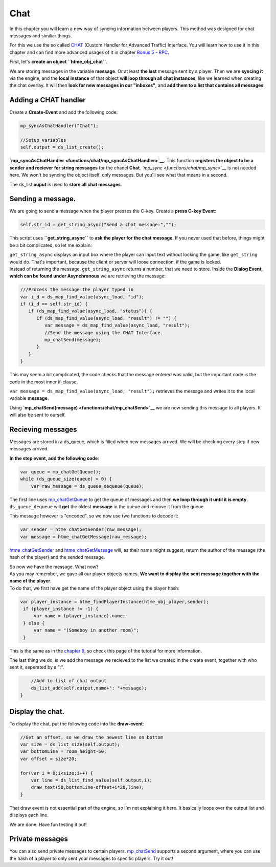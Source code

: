 Chat
----

In this chapter you will learn a new way of syncing information between
players. This method was designed for chat messages and similiar things.

For this we use the so called `CHAT <concepts/chat>`__ (Custom Handler
for Advanced Traffic) Interface. You will learn how to use it in this
chapter and can find more advanced usages of it in chapter `Bonus 5 -
RPC <tutorial/17_rpc>`__.

First, let's **create an object ``htme_obj_chat``**.

We are storing messages in the variable **message**. Or at least **the
last** message sent by a player. Then we are **syncing it** via the
engine, and the **local instance** of that object **will loop through
all chat instances**, like we learned when creating the chat overlay. It
will then **look for new messages in our "inboxes"**, and **add them to
a list that contains all messages**.

Adding a CHAT handler
~~~~~~~~~~~~~~~~~~~~~

Create a **Create-Event** and add the following code:

.. code-block:: gml

    mp_syncAsChatHandler("Chat");

    //Setup variables
    self.output = ds_list_create();

**`mp\_syncAsChatHandler <functions/chat/mp_syncAsChatHandler>`__**.
This function **registers the object to be a sender and reciever for
string messages** for the chanel **Chat**.
*`mp\_sync <functions/chat/mp_sync>`__* is not needed here. We won't be
syncing the object itself, only messages. But you'll see what that means
in a second.

The ds\_list **ouput** is used to **store all chat messages**.

Sending a message.
~~~~~~~~~~~~~~~~~~

We are going to send a message when the player presses the C-key. Create
a **press C-key Event**:

.. code-block:: gml

    self.str_id = get_string_async("Send a chat message:","");

This script uses **``get_string_async``** to **ask the player for the
chat message**. If you never used that before, things might be a bit
complicated, so let me explain:

| ``get_string_async`` displays an input box where the player can input
  text without locking the game, like ``get_string`` would do. That's
  important, because the client or server will loose connection, if the
  game is locked.
| Instead of returning the message, ``get_string_async`` returns a
  number, that we need to store. Inside the **Dialog Event, which can be
  found under Asynchronous** we are retrieving the message:

.. code-block:: gml

    ///Process the message the player typed in
    var i_d = ds_map_find_value(async_load, "id");
    if (i_d == self.str_id) {
       if (ds_map_find_value(async_load, "status")) {
          if (ds_map_find_value(async_load, "result") != "") {
             var message = ds_map_find_value(async_load, "result");
             //Send the message using the CHAT Interface.
             mp_chatSend(message);
          }
       }
    }

This may seem a bit complicated, the code checks that the message
entered was valid, but the important code is the code in the most inner
if-clause.

``var message = ds_map_find_value(async_load, "result");`` retrieves the
message and writes it to the local variable **message**.

Using **`mp\_chatSend(message) <functions/chat/mp_chatSend>`__** we are
now sending this message to all players. It will also be sent to
ourself.

Recieving messages
~~~~~~~~~~~~~~~~~~

Messages are stored in a ds\_queue, which is filled when new messages
arrived. We will be checking every step if new messages arrived.

**In the step event, add the following code**:

.. code-block:: gml

    var queue = mp_chatGetQueue();
    while (ds_queue_size(queue) > 0) {
        var raw_message = ds_queue_dequeue(queue);

The first line uses
`mp\_chatGetQueue <functions/chat/mp_chatGetQueue>`__ to get the queue
of messages and then **we loop through it until it is empty**.
``ds_queue_dequeue`` will **get** the oldest **message** in the queue
and remove it from the queue.

This message however is "encoded", so we now use two functions to decode
it:

.. code-block:: gml

        var sender = htme_chatGetSender(raw_message);
        var message = htme_chatGetMessage(raw_message);

`htme\_chatGetSender <functions/chat/htme_chatGetSender>`__ and
`htme\_chatGetMessage <functions/chat/htme_chatGetMessage>`__ will, as
their name might suggest, return the author of the message (the hash of
the player) and the sended message.

| So now we have the message. What now?
| As you may remember, we gave all our player objects names. **We want
  to display the sent message together with the name of the player**.
| To do that, we first have get the name of the player object using the
  player hash:

.. code-block:: gml

        var player_instance = htme_findPlayerInstance(htme_obj_player,sender);
         if (player_instance != -1) {
             var name = (player_instance).name;
         } else {
             var name = "(Someboy in another room)";
         }

This is the same as in the `chapter 9 <tutorial/9_playerlist>`__, so
check this page of the tutorial for more information.

The last thing we do, is we add the message we recieved to the list we
created in the create event, together with who sent it, seperated by a
":".

.. code-block:: gml

        //Add to list of chat output
        ds_list_add(self.output,name+": "+message);
    }

Display the chat.
~~~~~~~~~~~~~~~~~

To display the chat, put the following code into the **draw-event**:

.. code-block:: gml

    //Get an offset, so we draw the newest line on bottom
    var size = ds_list_size(self.output);
    var bottomLine = room_height-50;
    var offset = size*20;

    for(var i = 0;i<size;i++) {
        var line = ds_list_find_value(self.output,i);
        draw_text(50,bottomLine-offset+i*20,line);
    }

That draw event is not essential part of the engine, so I'm not
explaining it here. It basically loops over the output list and displays
each line.

We are done. Have fun testing it out!

Private messages
~~~~~~~~~~~~~~~~

You can also send private messages to certain players.
`mp\_chatSend <functions/chat/mp_chatSend>`__ supports a second
argument, where you can use the hash of a player to only sent your
messages to specific players. Try it out!